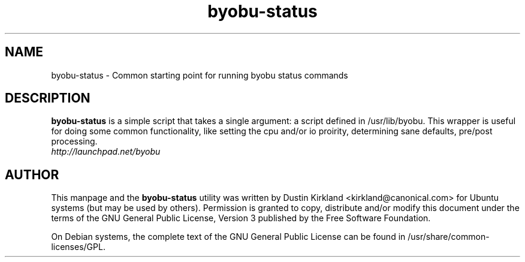 .TH byobu-status 1 "21 Apr 2009" byobu "byobu"
.SH NAME
byobu\-status \- Common starting point for running byobu status commands

.SH DESCRIPTION
\fBbyobu\-status\fP is a simple script that takes a single argument: a script defined in /usr/lib/byobu.  This wrapper is useful for doing some common functionality, like setting the cpu and/or io proirity, determining sane defaults, pre/post processing.

.TP
\fIhttp://launchpad.net/byobu\fP
.PD

.SH AUTHOR
This manpage and the \fBbyobu\-status\fP utility was written by Dustin Kirkland <kirkland@canonical.com> for Ubuntu systems (but may be used by others).  Permission is granted to copy, distribute and/or modify this document under the terms of the GNU General Public License, Version 3 published by the Free Software Foundation.

On Debian systems, the complete text of the GNU General Public License can be found in /usr/share/common-licenses/GPL.

